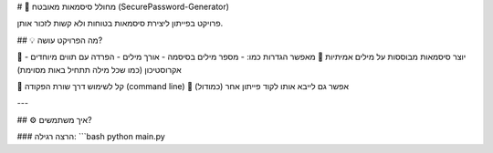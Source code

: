 # 🔐 מחולל סיסמאות מאובטח (SecurePassword-Generator)

פרויקט בפייתון ליצירת סיסמאות בטוחות ולא קשות לזכור אותן.

## 💡 מה הפרויקט עושה?

🔸 יוצר סיסמאות מבוססות על מילים אמיתיות  
🔸 מאפשר הגדרות כמו:
- מספר מילים בסיסמה
- אורך מילים
- הפרדה עם תווים מיוחדים
- אקרוסטיכון (כמו שכל מילה תתחיל באות מסוימת)

🔸 קל לשימוש דרך שורת הפקודה (command line)  
🔸 אפשר גם לייבא אותו לקוד פייתון אחר (כמודול)

---

## ⚙️ איך משתמשים?

### הרצה רגילה:
```bash
python main.py